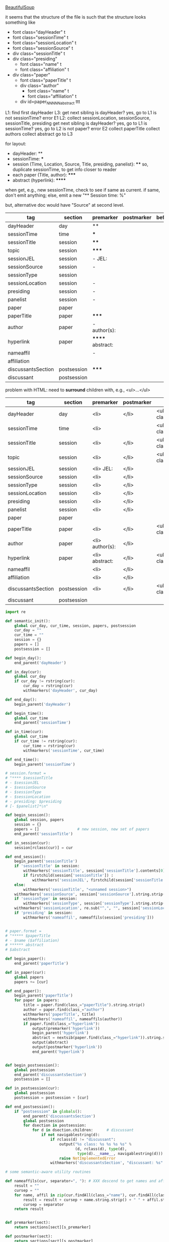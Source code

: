 [[http://www.crummy.com/software/BeautifulSoup/][BeautifulSoup]]

it seems that the structure of the file is such that the structure
looks something like

- font class="dayHeader" t
- font class="sessionTime" t
- font class="sessionLocation" t
- font class="sessionSource" t
- div class="sessionTitle" t
- div class="presiding"
  - font class="name" t
  - font class="affiliation" t
- div class="paper"
  - font class="paperTitle" t
  - div class="author"
    - font class="name" t
    - font class="affiliation" t
  - div id=paper_NNNNN_abstract ttt

L1:
find first dayHeader
L3:
get next sibling
is dayHeader?  yes, go to L1
is not sessionTime? error E1
L2:
collect sessionLocation, sessionSource, sessionTitle, presiding
get next sibling
is dayHeader?  yes, go to L1
is sessionTime?  yes, go to L2
is not paper?  error E2
collect paperTitle
collect authors
collect abstract
go to L3

for layout:

- dayHeader: **
- sessionTime: ***
- session (Time, Location, Source, Title, presiding, panelist}: ****
  so, duplicate sessionTime, to get info closer to reader
- each paper (Title, author): *****
- abstract (hyperlink): ******

when get, e.g., new sessionTime, check to see if same as current.  if
same, don't emit anything; else, emit a new "** Session time: %"

but, alternative doc would have "Source" at second level.

#+name: orgsections
| tag                | section     | premarker        | postmarker | beforechild | afterchild |
|--------------------+-------------+------------------+------------+-------------+------------|
| dayHeader          | day         | **               |            |             |            |
| sessionTime        | time        | ***              |            |             |            |
| sessionTitle       | session     | ****             |            |             |            |
| topic              | session     | *****            |            |             |            |
| sessionJEL         | session     | - JEL:           |            |             |            |
| sessionSource      | session     | -                |            |             |            |
| sessionType        | session     |                  |            |             |            |
| sessionLocation    | session     | -                |            |             |            |
| presiding          | session     | -                |            |             |            |
| panelist           | session     | -                |            |             |            |
| paper              | paper       |                  |            |             |            |
| paperTitle         | paper       | *****            |            |             |            |
| author             | paper       | - author(s):     |            |             |            |
| hyperlink          | paper       | ****** abstract: |            |             |            |
| nameaffil          |             | -                |            |             |            |
| affiliation        |             |                  |            |             |            |
| discussantsSection | postsession | *****            |            |             |            |
| discussant         | postsession |                  |            |             |            |

problem with HTML: need to *surround* children with, e.g., <ul>...</ul>

#+name: htmlsections
| tag                | section     | premarker       | postmarker | beforechild                  | afterchild |
|--------------------+-------------+-----------------+------------+------------------------------+------------|
| dayHeader          | day         | <li>            | </li>      | <ul class="collapsibleList"> | </ul>      |
| sessionTime        | time        | <li>            |            | <ul class="collapsibleList"> | </ul>      |
| sessionTitle       | session     | <li>            | </li>      | <ul class="collapsibleList"> | </ul>      |
| topic              | session     | <li>            | </li>      | <ul class="collapsibleList"> | </ul>      |
| sessionJEL         | session     | <li> JEL:       | </li>      |                              |            |
| sessionSource      | session     | <li>            | </li>      |                              |            |
| sessionType        | session     | <li>            | </li>      |                              |            |
| sessionLocation    | session     | <li>            | </li>      |                              |            |
| presiding          | session     | <li>            | </li>      |                              |            |
| panelist           | session     | <li>            | </li>      |                              |            |
| paper              | paper       |                 |            |                              |            |
| paperTitle         | paper       | <li>            | </li>      | <ul class="collapsibleList"> | </ul>      |
| author             | paper       | <li> author(s): | </li>      |                              |            |
| hyperlink          | paper       | <li> abstract:  | </li>      | <ul class="collapsibleList"> | </ul>      |
| nameaffil          |             | <li>            | </li>      |                              |            |
| affiliation        |             | <li>            | </li>      |                              |            |
| discussantsSection | postsession | <li>            | </li>      | <ul class="collapsibleList"> | </ul>      |
| discussant         | postsession |                 |            |                              |            |


#+BEGIN_SRC python :session py :var fname="aea-2016-assa-prelim.html" :var sections=htmlsections :var outfile="aea-sched.html"
  import re

  def semantic_init():
      global cur_day, cur_time, session, papers, postsession
      cur_day = ""
      cur_time = ""
      session = {}
      papers = []
      postsession = []

  def begin_day():
      end_parent('dayHeader')

  def in_day(cur):
      global cur_day
      if cur_day != rstring(cur):
          cur_day = rstring(cur)
          withmarkers('dayHeader', cur_day)

  def end_day():
      begin_parent('dayHeader')

  def begin_time():
      global cur_time
      end_parent('sessionTime')

  def in_time(cur):
      global cur_time
      if cur_time != rstring(cur):
          cur_time = rstring(cur)
          withmarkers('sessionTime', cur_time)

  def end_time():
      begin_parent('sessionTime')

  # session.format = 
  # "**** $sessionTitle
  # - $sessionJEL
  # - $sessionSource
  # - $sessionType
  # - $sessionLocation
  # - presiding: $presiding
  # [- $panelist]*\n"

  def begin_session():
      global session, papers
      session = {}
      papers = []                 # new session, new set of papers
      end_parent('sessionTitle')

  def in_session(cur):
      session[rclass(cur)] = cur

  def end_session():
      begin_parent('sessionTitle')
      if 'sessionTitle' in session:
          withmarkers('sessionTitle', session['sessionTitle'].contents[0].strip())
          if firstchild(session['sessionTitle']) :
              withmarkers('sessionJEL', firstchild(session['sessionTitle']).string.strip())
      else:
          withmarkers('sessionTitle', "<unnamed session>")
      withmarkers('sessionSource', session['sessionSource'].string.strip())
      if 'sessionType' in session:
          withmarkers('sessionType', session['sessionType'].string.strip())
      withmarkers('sessionLocation', re.sub("^,", "", session['sessionLocation'].string.strip()))
      if 'presiding' in session:
          withmarkers('nameaffil', nameaffils(session['presiding']))


  # paper.format =
  # "***** $paperTitle
  # - $name ($affiliation)
  # ****** abstract
  # $abstract

  def begin_paper():
      end_parent('paperTitle')

  def in_paper(cur):
      global papers
      papers += [cur]

  def end_paper():
      begin_parent('paperTitle')
      for paper in papers:
          title = paper.find(class_="paperTitle").string.strip()
          author = paper.find(class_="author")
          withmarkers('paperTitle', title)
          withmarkers('nameaffil', nameaffils(author))
          if paper.find(class_="hyperlink"):
              output(premarker('hyperlink'))
              begin_parent('hyperlink')
              abstract = nextsib(paper.find(class_="hyperlink")).string.strip()
              output(abstract)
              output(postmarker('hyperlink'))
              end_parent('hyperlink')


  def begin_postsession():
      global postsession
      end_parent('discussantsSection')
      postsession = []

  def in_postsession(cur):
      global postsession
      postsession = postsession + [cur]

  def end_postsession():
      if "postsession" in globals():
          end_parent('discussantsSection')
          global postsession
          for dsection in postsession:
              for d in dsection.children:      # discussant
                  if not navigablestring(d):
                      if rclass(d) != "discussant":
                          output("%s class: %s %s %s %s" %
                                 (d, rclass(d), type(d),
                                  type(d).__name__, navigablestring(d)))
                          raise NotImplementedError
                      withmarkers('discussantsSection', "discussant: %s" % nameaffils(d))

  # some semantic-aware utility routines

  def nameaffils(cur, separator=", "): # XXX descend to get names and affiliations
      result = ""
      cursep = ""
      for name, affil in zip(cur.findAll(class_="name"), cur.findAll(class_="affiliation")):
          result = result + cursep + name.string.strip() + " " + affil.string.strip()
          cursep = separator
      return result


  def premarker(sect):
      return sections[sect][s_premarker]

  def postmarker(sect):
      return sections[sect][s_postmarker]

  def withmarkers(sect, str):
      output("%s %s %s" % (premarker(sect), str, postmarker(sect)))

  # paradoxically, we call begin at end, end at begin...
  def end_parent(tag):
      global parents
      if tag in parents:
          tail = parents.pop()
          while tail != tag:      # grab
              output(sections[tail][s_afterchild])
              tail = parents.pop()
          output(sections[tag][s_afterchild])

  def begin_parent(tag):
      global parents
      output(sections[tag][s_beforechild])
      parents.append(tag)


  # this is the non-semantic part of our process

  def output(str):
      global outf
      outf.write(str.encode("utf-8"))
      outf.write(u"\n".encode("utf-8"))

  def navigablestring(cur):
      return type(cur).__name__ == "NavigableString"


  def rstring(cur):
      try:
          if navigablestring(cur.contents[0]) & (len(cur.contents) == 1):
              return cur.string.strip()
          else:
              return ""
      # http://stackoverflow.com/a/730778
      except Exception:
          return ""

  def rclass(cur):
      try:
          return cur['class'][0]
      except Exception:
          return ""

  def nextsib(cur):
      x = cur.next_sibling;
      while type(x).__name__ == "NavigableString":
          x = x.next_sibling
      return x

  def firstchild(cur):
      try:
          child = cur.contents[0]
          if type(child).__name__ == "NavigableString":
              return nextsib(child)
          else:
              return child
      except Exception:
          pass

  def listtodict(l):
      a = {}
      for i in l:
          a[i[0]] = i[1:]
      return a

  def walk(me, reset=True):
      global lastsection, section, lastme, outfile, outf
      if reset:
          lastsection = ""
          semantic_init()
          outf = open(outfile, "w")
          # https://docs.python.org/2/howto/unicode.html
      while me:
          lastme = me
          # print "%s:  %s" % (rclass(me), rstring(me))
          class_ = rclass(me)
          if class_ != '':
              section = sections[class_][s_section]
              if section == "":
                  section = lastsection
              if section != lastsection: # changing section
                  if lastsection != "":
                      eval("end_%s()" % lastsection) # end the previous section
                  lastsection = section
                  eval("begin_%s()" % section)       # start the new section
              eval("in_%s(me)" % section)
              # print "%s:  %s" % (class_, rstring(me))
              me = nextsib(me)        # continue this level

  def walkdown(parents):
      first = True
      for one in parents:
          walk(firstchild(one), reset=first)
          first = False

  sections = listtodict(sections)

  for i in sections:
      slen = len(sections[i])
      break

  s_section = 0
  s_premarker = 1
  s_postmarker = 2
  s_beforechild = 3
  s_afterchild = 4

  sections[''] = ['']

  # http://stackoverflow.com/a/4688885
  # https://docs.python.org/2/tutorial/datastructures.html
  parents = []

  # walk(soup.find(class_="dayHeader")) # *old* style
  # walkdown(soup.findAll(id=re.compile("group_div.*")))
#+END_SRC

#+RESULTS:


#+BEGIN_SRC python :var fname="aea-2016-assa-prelim.html" :session py
  from bs4 import BeautifulSoup
  # http://stackoverflow.com/questions/11339955/python-string-encode-decode
  html = open(fname, "r").read()

  # need to get rid of <hr>, <br> (mess up beautifulsoup)
  # http://stackoverflow.com/questions/17639031/beautifulsoup-sibling-structure-with-br-tags

  # and, <strong>, <em>, seem to get in our way (by making cur.string =
  # "", needing to descend

  # XXX -- should be some more general way of doing this!
  for i in ["<br>", "<hr>", "<strong>", "</strong>", "<em>", "</em>"]:
      html = html.replace(i, "")

  # from
  # http://www.crummy.com/software/BeautifulSoup/bs4/doc/
  soup = BeautifulSoup(html, 'html.parser', from_encoding="utf-8")
  print("done")

  sessiontimes = list(set(soup.find_all('font', "sessionTime"))).sort()
#+END_SRC

#+RESULTS:


#+BEGIN_SRC python :var html="file:aea-2016-assa-prelim.html"
# http://stackoverflow.com/questions/19460403/html-file-parsing-in-python
from bs4 import BeautifulSoup
from pprint import pprint

soup = BeautifulSoup(html)
h2s = soup.select("h2") #get all h2 elements
tables = soup.select("table") #get all tables

first = True
title =""
players = []
for i,table in enumerate(tables):
    if first:
         #every h2 element has 2 tables. table size = 8, h2 size = 4
         #so for every 2 tables 1 h2
         title =  h2s[int(i/2)].text
    for tr in table.select("tr"):
        player = (title,) #create a player
        for td in tr.select("td"):
            player = player + (td.text,) #add td info in the player
        if len(player) > 1: 
            #If the tr contains a player and its not only ("Goalkeaper") add it
            players.append(player)
    first = not first
pprint(players)
#+END_SRC

#+RESULTS:
: None

#+BEGIN_SRC python :session py
  # https://bytes.com/topic/python/answers/684389-removing-certain-tags-html-files
  from BeautifulSoup import BeautifulSoup
  def remove(soup, tagname):
      for tag in soup.findAll(tagname):
          contents = tag.contents
          parent = tag.parent
          tag.extract()
          for tag in contents:
              parent.append(tag)

  def main():
      source = '<a><b>This is a <c>Test</c></b></a>'
      soup = BeautifulSoup(source)
      print soup
      remove(soup, 'b')
      print soup
#+END_SRC

#+RESULTS:

[[http://bradclicks.com/CSSplay/foldingList.html][css collapsible lists]]

